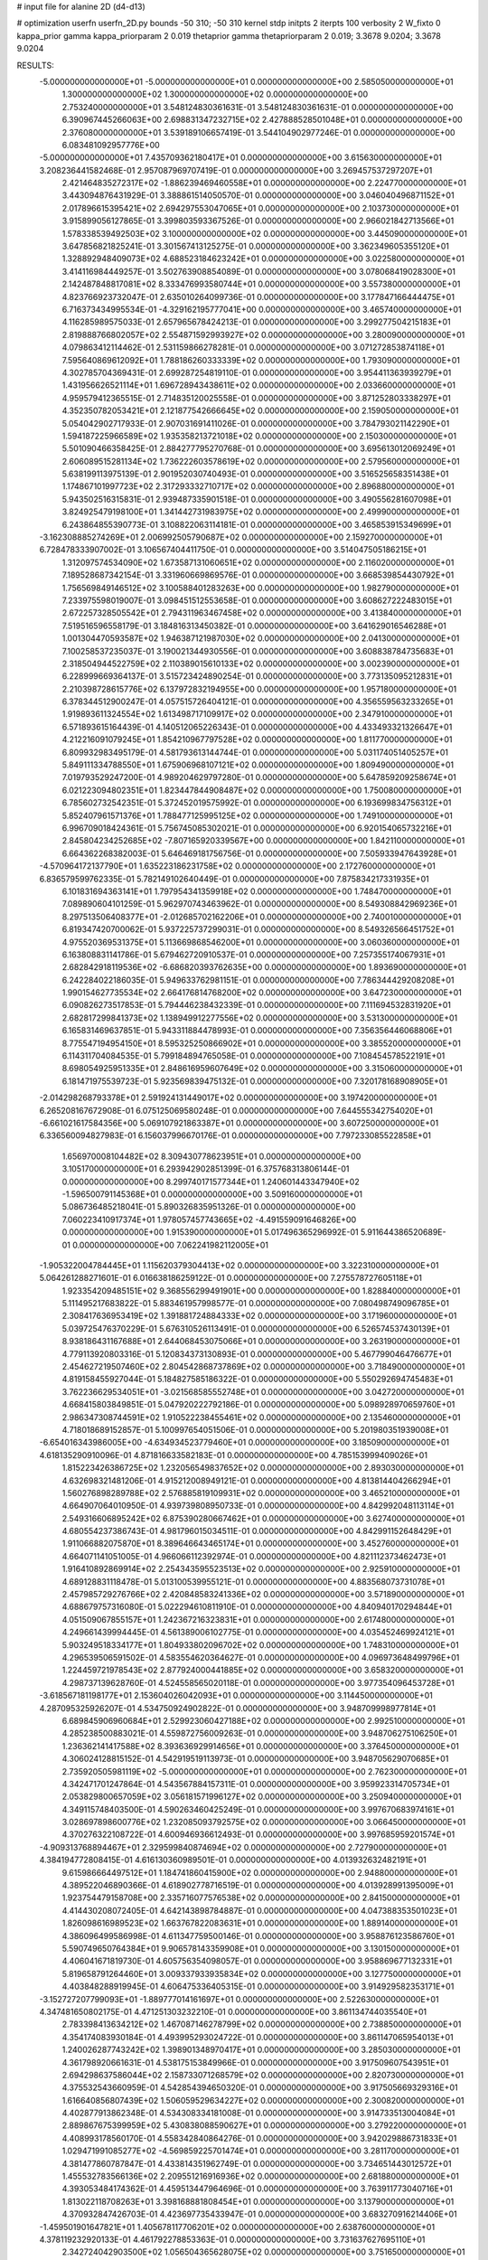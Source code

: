 # input file for alanine 2D (d4-d13)

# optimization
userfn       userfn_2D.py
bounds       -50 310; -50 310
kernel       stdp
initpts      2
iterpts      100
verbosity    2
W_fixto      0
kappa_prior  gamma
kappa_priorparam 2 0.019
thetaprior gamma
thetapriorparam 2 0.019; 3.3678 9.0204; 3.3678 9.0204

RESULTS:
 -5.000000000000000E+01 -5.000000000000000E+01  0.000000000000000E+00       2.585050000000000E+01
  1.300000000000000E+02  1.300000000000000E+02  0.000000000000000E+00       2.753240000000000E+01       3.548124830361631E-01  3.548124830361631E-01       0.000000000000000E+00  6.390967445266063E+00
  2.698831347232715E+02  2.427888528501048E+01  0.000000000000000E+00       2.376080000000000E+01       3.539189106657419E-01  3.544104902977246E-01       0.000000000000000E+00  6.083481092957776E+00
 -5.000000000000000E+01  7.435709362180417E+01  0.000000000000000E+00       3.615630000000000E+01       3.208236441582468E-01  2.957087969707419E-01       0.000000000000000E+00  3.269457537297207E+01
  2.421464835272317E+02 -1.886239469460558E+01  0.000000000000000E+00       2.224770000000000E+01       3.443094876431929E-01  3.388861514050570E-01       0.000000000000000E+00  3.046040496871152E+01
  2.017896615395421E+02  2.694297553047065E+01  0.000000000000000E+00       2.103730000000000E+01       3.915899056127865E-01  3.399803593367526E-01       0.000000000000000E+00  2.966021842713566E+01
  1.578338539492503E+02  3.100000000000000E+02  0.000000000000000E+00       3.445090000000000E+01       3.647856821825241E-01  3.301567413125275E-01       0.000000000000000E+00  3.362349605355120E+01
  1.328892948409073E+02  4.688523184623242E+01  0.000000000000000E+00       3.022580000000000E+01       3.414116984449257E-01  3.502763908854089E-01       0.000000000000000E+00  3.078068419028300E+01
  2.142487848817081E+02  8.333476993580744E+01  0.000000000000000E+00       3.557380000000000E+01       4.823766923732047E-01  2.635010264099736E-01       0.000000000000000E+00  3.177847166444475E+01
  6.716373434995534E-01 -4.329162195777041E+00  0.000000000000000E+00       3.465740000000000E+01       4.116285989575033E-01  2.657965678424213E-01       0.000000000000000E+00  3.299277504215183E+01
  2.819888766802057E+02  2.554871592993927E+02  0.000000000000000E+00       3.280090000000000E+01       4.079863412114462E-01  2.531159866278281E-01       0.000000000000000E+00  3.071272853874118E+01
  7.595640869612092E+01  1.788186260333339E+02  0.000000000000000E+00       1.793090000000000E+01       4.302785704369431E-01  2.699287254819110E-01       0.000000000000000E+00  3.954411363939279E+01
  1.431956626521114E+01  1.696728943438611E+02  0.000000000000000E+00       2.033660000000000E+01       4.959579412365515E-01  2.714835120025558E-01       0.000000000000000E+00  3.871252803338297E+01
  4.352350782053421E+01  2.121877542666645E+02  0.000000000000000E+00       2.159050000000000E+01       5.054042902717933E-01  2.907031691411026E-01       0.000000000000000E+00  3.784793021142290E+01
  1.594187225966589E+02  1.935358213721018E+02  0.000000000000000E+00       2.150300000000000E+01       5.501090466358425E-01  2.884277795270768E-01       0.000000000000000E+00  3.695613012069249E+01
  2.606089515281134E+02  1.736222603578619E+02  0.000000000000000E+00       2.579560000000000E+01       5.638199113975139E-01  2.901952030740493E-01       0.000000000000000E+00  3.516525658351438E+01
  1.174867101997723E+02  2.317293332710717E+02  0.000000000000000E+00       2.896880000000000E+01       5.943502516315831E-01  2.939487335901518E-01       0.000000000000000E+00  3.490556281607098E+01
  3.824925479198100E+01  1.341442731983975E+02  0.000000000000000E+00       2.499900000000000E+01       6.243864855390773E-01  3.108822063114181E-01       0.000000000000000E+00  3.465853915349699E+01
 -3.162308885274269E+01  2.006992505790687E+02  0.000000000000000E+00       2.159270000000000E+01       6.728478333907002E-01  3.106567404411750E-01       0.000000000000000E+00  3.514047505186215E+01
  1.312097574534090E+02  1.673587131060651E+02  0.000000000000000E+00       2.116020000000000E+01       7.189528687342154E-01  3.331960669869576E-01       0.000000000000000E+00  3.668539854430792E+01
  1.756569849146512E+02  3.100588401283263E+00  0.000000000000000E+00       1.982790000000000E+01       7.233975598019007E-01  3.098451512553658E-01       0.000000000000000E+00  3.608627222483015E+01
  2.672257328505542E+01  2.794311963467458E+02  0.000000000000000E+00       3.413840000000000E+01       7.519516596558179E-01  3.184816313450382E-01       0.000000000000000E+00  3.641629016546288E+01
  1.001304470593587E+02  1.946387121987030E+02  0.000000000000000E+00       2.041300000000000E+01       7.100258537235037E-01  3.190021344930556E-01       0.000000000000000E+00  3.608838784735683E+01
  2.318504944522759E+02  2.110389015610133E+02  0.000000000000000E+00       3.002390000000000E+01       6.228999669364137E-01  3.515723424890254E-01       0.000000000000000E+00  3.773135095212831E+01
  2.210398728615776E+02  6.137972832194955E+00  0.000000000000000E+00       1.957180000000000E+01       6.378344512900247E-01  4.057515726404121E-01       0.000000000000000E+00  4.356559563233265E+01
  1.919893611324554E+02  1.613498717109917E+02  0.000000000000000E+00       2.347910000000000E+01       6.571893615164439E-01  4.140512065226343E-01       0.000000000000000E+00  4.433493321326647E+01
  4.212216091079245E+01  1.854210967797528E+02  0.000000000000000E+00       1.811770000000000E+01       6.809932983495179E-01  4.581793613144744E-01       0.000000000000000E+00  5.031174051405257E+01
  5.849111334788550E+01  1.675906968107121E+02  0.000000000000000E+00       1.809490000000000E+01       7.019793529247200E-01  4.989204629797280E-01       0.000000000000000E+00  5.647859209258674E+01
  6.021223094802351E+01  1.823447844908487E+02  0.000000000000000E+00       1.750080000000000E+01       6.785602732542351E-01  5.372452019575992E-01       0.000000000000000E+00  6.193699834756312E+01
  5.852407961571376E+01  1.788477125995125E+02  0.000000000000000E+00       1.749100000000000E+01       6.996709018424361E-01  5.756745085302021E-01       0.000000000000000E+00  6.920154065732216E+01
  2.845804234252685E+02 -7.807165920339567E+00  0.000000000000000E+00       1.842110000000000E+01       6.664362268382003E-01  5.646469181756756E-01       0.000000000000000E+00  7.505933947643928E+01
 -4.570964172137790E+01  1.635223186231758E+02  0.000000000000000E+00       2.172760000000000E+01       6.836579599762335E-01  5.782149102640449E-01       0.000000000000000E+00  7.875834217331935E+01
  6.101831694363141E+01  1.797954341359918E+02  0.000000000000000E+00       1.748470000000000E+01       7.089890604101259E-01  5.962970743463962E-01       0.000000000000000E+00  8.549308842969236E+01
  8.297513506408377E+01 -2.012685702162206E+01  0.000000000000000E+00       2.740010000000000E+01       6.819347420700062E-01  5.937225737299031E-01       0.000000000000000E+00  8.549326566451752E+01
  4.975520369531375E+01  5.113669868546200E+01  0.000000000000000E+00       3.060360000000000E+01       6.163808831141786E-01  5.679462720910537E-01       0.000000000000000E+00  7.257355174067931E+01
  2.682842918119536E+02 -6.686820393762635E+00  0.000000000000000E+00       1.893690000000000E+01       6.242284022186035E-01  5.949633762981151E-01       0.000000000000000E+00  7.786344429208208E+01
  1.990154627735534E+02  2.664176814768200E+02  0.000000000000000E+00       3.647230000000000E+01       6.090826273517853E-01  5.794446238432339E-01       0.000000000000000E+00  7.111694532831920E+01
  2.682817299841373E+02  1.138949912277556E+02  0.000000000000000E+00       3.531300000000000E+01       6.165831469637851E-01  5.943311884478993E-01       0.000000000000000E+00  7.356356446068806E+01
  8.775547194954150E+01  8.595325250866902E+01  0.000000000000000E+00       3.385520000000000E+01       6.114311704084535E-01  5.799184894765058E-01       0.000000000000000E+00  7.108454578522191E+01
  8.698054925951335E+01  2.848616959607649E+02  0.000000000000000E+00       3.315060000000000E+01       6.181471975539723E-01  5.923569839475132E-01       0.000000000000000E+00  7.320178168908905E+01
 -2.014298268793378E+01  2.591924131449017E+02  0.000000000000000E+00       3.197420000000000E+01       6.265208167672908E-01  6.075125069580248E-01       0.000000000000000E+00  7.644555342754020E+01
 -6.661021617584356E+00  5.069107921863387E+01  0.000000000000000E+00       3.607250000000000E+01       6.336560094827983E-01  6.156037996670176E-01       0.000000000000000E+00  7.797233085522858E+01
  1.656970008104482E+02  8.309430778623951E+01  0.000000000000000E+00       3.105170000000000E+01       6.293942902851399E-01  6.375768313806144E-01       0.000000000000000E+00  8.299740171577344E+01
  1.240601443347940E+02 -1.596500791145368E+01  0.000000000000000E+00       3.509160000000000E+01       5.086736485218041E-01  5.890326835951326E-01       0.000000000000000E+00  7.060223410917374E+01
  1.978057457743665E+02 -4.491559091646826E+00  0.000000000000000E+00       1.915390000000000E+01       5.017496365296992E-01  5.911644386520689E-01       0.000000000000000E+00  7.062241982112005E+01
 -1.905322004784445E+01  1.115620379304413E+02  0.000000000000000E+00       3.322310000000000E+01       5.064261288271601E-01  6.016638186259122E-01       0.000000000000000E+00  7.275578727605118E+01
  1.923354209485151E+02  9.368556299491901E+00  0.000000000000000E+00       1.828840000000000E+01       5.111495217683822E-01  5.883461957998577E-01       0.000000000000000E+00  7.080498749096785E+01
  2.308417636953419E+02  1.391881724884333E+02  0.000000000000000E+00       3.171960000000000E+01       5.039725476370229E-01  5.676310526113491E-01       0.000000000000000E+00  6.526574537430139E+01
  8.938186431167688E+01  2.644068453075066E+01  0.000000000000000E+00       3.263190000000000E+01       4.779113920803316E-01  5.120834373130893E-01       0.000000000000000E+00  5.467799046476677E+01
  2.454627219507460E+02  2.804542868737869E+02  0.000000000000000E+00       3.718490000000000E+01       4.819158455927044E-01  5.184827585186322E-01       0.000000000000000E+00  5.550292694745483E+01
  3.762236629534051E+01 -3.021568585552748E+01  0.000000000000000E+00       3.042720000000000E+01       4.668415803849851E-01  5.047920222792186E-01       0.000000000000000E+00  5.098928970659760E+01
  2.986347308744591E+02  1.910522238455461E+02  0.000000000000000E+00       2.135460000000000E+01       4.718018689152857E-01  5.100997654051506E-01       0.000000000000000E+00  5.201980351939008E+01
 -6.654016343986005E+00 -4.634934523779460E+01  0.000000000000000E+00       3.185090000000000E+01       4.618135290910096E-01  4.871816633582183E-01       0.000000000000000E+00  4.785153999409026E+01
  1.815223426386725E+02  1.232056549837652E+02  0.000000000000000E+00       2.893030000000000E+01       4.632698321481206E-01  4.915212008949121E-01       0.000000000000000E+00  4.813814404266294E+01
  1.560276898289788E+02  2.576885819109931E+02  0.000000000000000E+00       3.465210000000000E+01       4.664907064010950E-01  4.939739808950733E-01       0.000000000000000E+00  4.842992048113114E+01
  2.549316606895242E+02  6.875390280667462E+01  0.000000000000000E+00       3.627400000000000E+01       4.680554237386743E-01  4.981796015034511E-01       0.000000000000000E+00  4.842991152648429E+01
  1.911066882075870E+01  8.389646643465174E+01  0.000000000000000E+00       3.452760000000000E+01       4.664071141051005E-01  4.966066112392974E-01       0.000000000000000E+00  4.821112373462473E+01
  1.916410892869914E+02  2.254343595523513E+02  0.000000000000000E+00       2.925910000000000E+01       4.689128831118478E-01  5.013100539955121E-01       0.000000000000000E+00  4.883568073731078E+01
  2.457985729276766E+02  2.420848583241336E+02  0.000000000000000E+00       3.571890000000000E+01       4.688679757316080E-01  5.022294610811910E-01       0.000000000000000E+00  4.840940170294844E+01
  4.051509067855157E+01  1.242367216323831E+01  0.000000000000000E+00       2.617480000000000E+01       4.249661439994445E-01  4.561389006102775E-01       0.000000000000000E+00  4.035452469924121E+01
  5.903249518334177E+01  1.804933802096702E+02  0.000000000000000E+00       1.748310000000000E+01       4.296539506591502E-01  4.583554620364627E-01       0.000000000000000E+00  4.096973648499796E+01
  1.224459721978543E+02  2.877924000441885E+02  0.000000000000000E+00       3.658320000000000E+01       4.298737139628760E-01  4.524558565020118E-01       0.000000000000000E+00  3.977354096453728E+01
 -3.618567181198177E+01  2.153604026042093E+01  0.000000000000000E+00       3.114450000000000E+01       4.287095325926207E-01  4.534750924902822E-01       0.000000000000000E+00  3.948709998977814E+01
  6.689845906960684E+01  2.529923060427188E+02  0.000000000000000E+00       2.992510000000000E+01       4.285238500883021E-01  4.559872756009263E-01       0.000000000000000E+00  3.948706275106250E+01
  1.236362141417588E+02  8.393636929914656E+01  0.000000000000000E+00       3.376450000000000E+01       4.306024128815152E-01  4.542919519113973E-01       0.000000000000000E+00  3.948705629070685E+01
  2.735920505981119E+02 -5.000000000000000E+01  0.000000000000000E+00       2.762300000000000E+01       4.342471701247864E-01  4.543567884157311E-01       0.000000000000000E+00  3.959923314705734E+01
  2.053829800657059E+02  3.056181571996127E+02  0.000000000000000E+00       3.250940000000000E+01       4.349115748403500E-01  4.590263460425249E-01       0.000000000000000E+00  3.997670683974161E+01
  3.028697898600776E+02  1.232085093792575E+02  0.000000000000000E+00       3.066450000000000E+01       4.370276322108722E-01  4.600946936612493E-01       0.000000000000000E+00  3.997685959201574E+01
 -4.909313768894467E+01  2.329599840874694E+02  0.000000000000000E+00       2.727900000000000E+01       4.384194772808415E-01  4.616130360989501E-01       0.000000000000000E+00  4.013932632482191E+01
  9.615986664497512E+01  1.184741860415900E+02  0.000000000000000E+00       2.948800000000000E+01       4.389522046890366E-01  4.618902778716519E-01       0.000000000000000E+00  4.013928991395009E+01
  1.923754479158708E+00  2.335716077576538E+02  0.000000000000000E+00       2.841500000000000E+01       4.414430208072405E-01  4.642143898784887E-01       0.000000000000000E+00  4.047388353501023E+01
  1.826098616989523E+02  1.663767822083631E+01  0.000000000000000E+00       1.889140000000000E+01       4.386096499586998E-01  4.611347759500146E-01       0.000000000000000E+00  3.958876123586760E+01
  5.590749650764384E+01  9.906578143359908E+01  0.000000000000000E+00       3.130150000000000E+01       4.406041671819730E-01  4.605756354098057E-01       0.000000000000000E+00  3.958869677132331E+01
  5.819658791264460E+01  3.009337933935834E+02  0.000000000000000E+00       3.127750000000000E+01       4.403848288919945E-01  4.606475336405315E-01       0.000000000000000E+00  3.914929582353171E+01
 -3.152727207799093E+01 -1.889777014161697E+01  0.000000000000000E+00       2.522630000000000E+01       4.347481650802175E-01  4.471251303232210E-01       0.000000000000000E+00  3.861134744035540E+01
  2.783398413634212E+02  1.467087146278799E+02  0.000000000000000E+00       2.738850000000000E+01       4.354174083930184E-01  4.493995293024722E-01       0.000000000000000E+00  3.861147065954013E+01
  1.240026287743242E+02  1.398901348970417E+01  0.000000000000000E+00       3.285030000000000E+01       4.361798920661631E-01  4.538175153849966E-01       0.000000000000000E+00  3.917509607543951E+01
  2.694298637586044E+02  2.158733071268579E+02  0.000000000000000E+00       2.820730000000000E+01       4.375532543660959E-01  4.542854394650320E-01       0.000000000000000E+00  3.917505669329316E+01
  1.616640856807439E+02  1.506059529634227E+02  0.000000000000000E+00       2.300820000000000E+01       4.402877913862348E-01  4.534308334181008E-01       0.000000000000000E+00  3.914733513004084E+01
  2.889867675399959E+02  5.430838088590627E+01  0.000000000000000E+00       3.279220000000000E+01       4.408993178560170E-01  4.558342840864276E-01       0.000000000000000E+00  3.942029886731833E+01
  1.029471991085277E+02 -4.569859225701474E+01  0.000000000000000E+00       3.281170000000000E+01       4.381477860787847E-01  4.433814351962749E-01       0.000000000000000E+00  3.734651443012572E+01
  1.455532783566136E+02  2.209551216916936E+02  0.000000000000000E+00       2.681880000000000E+01       4.393053484174362E-01  4.459513447964696E-01       0.000000000000000E+00  3.763911773040716E+01
  1.813022118708263E+01  3.398168881808454E+01  0.000000000000000E+00       3.137900000000000E+01       4.370932847426703E-01  4.423697735433947E-01       0.000000000000000E+00  3.683270916214406E+01
 -1.459501901647821E+01  1.405678117706201E+02  0.000000000000000E+00       2.638760000000000E+01       4.378119232920133E-01  4.461792278853363E-01       0.000000000000000E+00  3.731637627695110E+01
  2.342724042903500E+02  1.056504365628075E+02  0.000000000000000E+00       3.751650000000000E+01       4.388020758820382E-01  4.476872327598254E-01       0.000000000000000E+00  3.731639439767189E+01
  2.886959353941184E+02 -1.676991734196200E+01  0.000000000000000E+00       1.891250000000000E+01       4.225833860074943E-01  4.513822618375705E-01       0.000000000000000E+00  3.612563726829906E+01
  1.775615672021832E+02  2.868069130507756E+02  0.000000000000000E+00       3.543910000000000E+01       4.238571016097674E-01  4.522474599974194E-01       0.000000000000000E+00  3.616552595183927E+01
  2.841711623567911E+02  8.776286334084099E+01  0.000000000000000E+00       3.641770000000000E+01       4.251031245845155E-01  4.513473986752791E-01       0.000000000000000E+00  3.594454312557123E+01
  1.848325904451904E+02  6.237471389298266E+01  0.000000000000000E+00       2.864920000000000E+01       4.281224829534370E-01  4.480076150442032E-01       0.000000000000000E+00  3.561652968146998E+01
  2.175553567801022E+02  1.812848540543368E+02  0.000000000000000E+00       2.572330000000000E+01       4.284539089229181E-01  4.500088252326623E-01       0.000000000000000E+00  3.574772469087278E+01
 -4.256302503342236E+00  2.830412951170846E+02  0.000000000000000E+00       3.392180000000000E+01       4.300477448550315E-01  4.454234068595222E-01       0.000000000000000E+00  3.526110002626226E+01
  1.036029236128278E+02  5.424470376054553E+01  0.000000000000000E+00       3.427700000000000E+01       4.257353062757309E-01  4.472309807843663E-01       0.000000000000000E+00  3.495140088033392E+01
  8.764874295339366E+01  2.333641601121168E+02  0.000000000000000E+00       2.710460000000000E+01       4.277287184554240E-01  4.482539241811179E-01       0.000000000000000E+00  3.521866073244568E+01
  3.077222090128710E+02  2.755831828930558E+02  0.000000000000000E+00       3.102050000000000E+01       4.261102855716304E-01  4.411533539061949E-01       0.000000000000000E+00  3.385442003145274E+01
  9.845207808337536E+00  1.162892436949743E+02  0.000000000000000E+00       3.118580000000000E+01       4.294409347494623E-01  4.370170067069129E-01       0.000000000000000E+00  3.353579267419152E+01
  2.469768204453817E+01  2.506308998232130E+02  0.000000000000000E+00       3.116470000000000E+01       4.266985852837352E-01  4.362778014069459E-01       0.000000000000000E+00  3.297268130268635E+01
  2.342774989333706E+02  4.616502052671910E+01  0.000000000000000E+00       2.995610000000000E+01       4.284532288613402E-01  4.369015165932018E-01       0.000000000000000E+00  3.316773440255306E+01
  1.489188781609557E+02  1.100108235453554E+02  0.000000000000000E+00       3.046150000000000E+01       4.288538862852447E-01  4.388077301599615E-01       0.000000000000000E+00  3.336097514597244E+01
  1.806637347068034E+02 -3.658903845986024E+01  0.000000000000000E+00       2.860860000000000E+01       4.298085218740217E-01  4.378522898754679E-01       0.000000000000000E+00  3.336096016878867E+01
  1.059577338316089E+02  2.600403035948183E+02  0.000000000000000E+00       3.369570000000000E+01       4.291909033003696E-01  4.400349914190609E-01       0.000000000000000E+00  3.338393102679537E+01
  2.169327377002066E+02  2.391628091567378E+02  0.000000000000000E+00       3.474170000000000E+01       4.305799008052826E-01  4.406151775120495E-01       0.000000000000000E+00  3.350388958600482E+01
  2.093744171118078E+02  1.200141453175740E+02  0.000000000000000E+00       3.295750000000000E+01       4.326274687143291E-01  4.402687468557125E-01       0.000000000000000E+00  3.350390358760287E+01